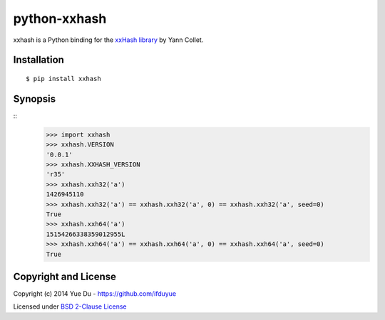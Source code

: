 python-xxhash
=============

xxhash is a Python binding for the `xxHash library <http://code.google.com/p/xxhash/>`_ by Yann Collet.

Installation
------------
::

    $ pip install xxhash

Synopsis
--------

::
    >>> import xxhash
    >>> xxhash.VERSION
    '0.0.1'
    >>> xxhash.XXHASH_VERSION
    'r35'
    >>> xxhash.xxh32('a')
    1426945110
    >>> xxhash.xxh32('a') == xxhash.xxh32('a', 0) == xxhash.xxh32('a', seed=0)
    True
    >>> xxhash.xxh64('a')
    15154266338359012955L
    >>> xxhash.xxh64('a') == xxhash.xxh64('a', 0) == xxhash.xxh64('a', seed=0)
    True

Copyright and License
---------------------

Copyright (c) 2014 Yue Du - https://github.com/ifduyue

Licensed under `BSD 2-Clause License <http://opensource.org/licenses/BSD-2-Clause>`_

